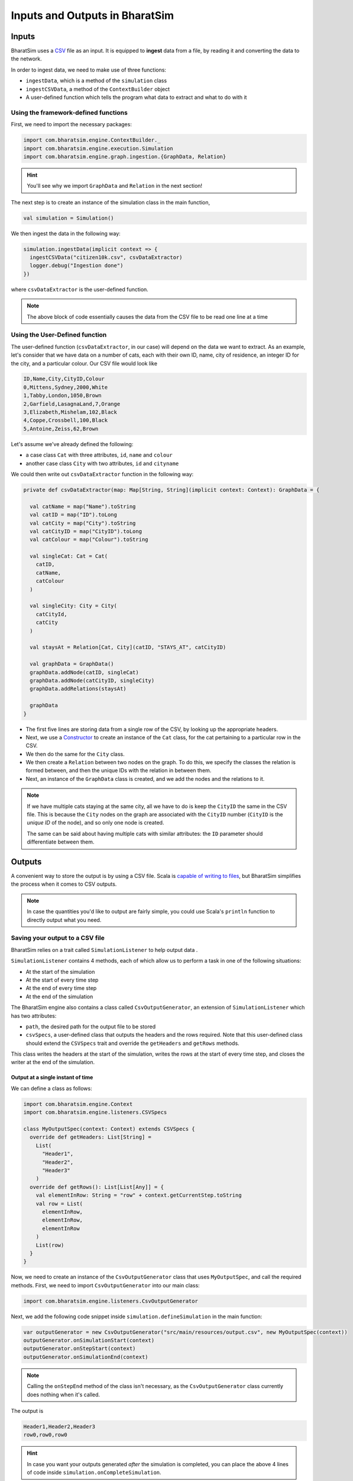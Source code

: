 Inputs and Outputs in BharatSim
===============================

Inputs
------

BharatSim uses a `CSV <https://en.wikipedia.org/wiki/Comma-separated_values>`_ file as an input. It is equipped to **ingest** data from a file, by reading it and converting the data to the network.

In order to ingest data, we need to make use of three functions:

* ``ingestData``, which is a method of the ``simulation`` class
* ``ingestCSVData``, a method of the ``ContextBuilder`` object
* A user-defined function which tells the program what data to extract and what to do with it

Using the framework-defined functions
~~~~~~~~~~~~~~~~~~~~~~~~~~~~~~~~~~~~~

First, we need to import the necessary packages:

.. code-block:: scala

  import com.bharatsim.engine.ContextBuilder._
  import com.bharatsim.engine.execution.Simulation
  import com.bharatsim.engine.graph.ingestion.{GraphData, Relation}

.. hint:: You'll see why we import ``GraphData`` and ``Relation`` in the next section!

The next step is to create an instance of the simulation class in the main function,

.. code-block:: scala

  val simulation = Simulation()

We then ingest the data in the following way:

.. code-block:: scala

  simulation.ingestData(implicit context => {
    ingestCSVData("citizen10k.csv", csvDataExtractor)
    logger.debug("Ingestion done")
  })

where ``csvDataExtractor`` is the user-defined function.

.. note:: The above block of code essentially causes the data from the CSV file to be read one line at a time

Using the User-Defined function
~~~~~~~~~~~~~~~~~~~~~~~~~~~~~~~

The user-defined function (``csvDataExtractor``, in our case) will depend on the data we want to extract. As an example, let's consider that we have data on a number of cats, each with their own ID, name, city of residence, an integer ID for the city, and a particular colour. Our CSV file would look like

.. code-block:: csv

  ID,Name,City,CityID,Colour
  0,Mittens,Sydney,2000,White
  1,Tabby,London,1050,Brown
  2,Garfield,LasagnaLand,7,Orange
  3,Elizabeth,Mishelam,102,Black
  4,Coppe,Crossbell,100,Black
  5,Antoine,Zeiss,62,Brown

Let's assume we've already defined the following:

* a case class ``Cat`` with three attributes, ``id``, ``name`` and ``colour``
* another case class ``City`` with two attributes, ``id`` and ``cityname``
We could then write out ``csvDataExtractor`` function in the following way:

.. code-block:: scala

  private def csvDataExtractor(map: Map[String, String](implicit context: Context): GraphData = {

    val catName = map("Name").toString
    val catID = map("ID").toLong
    val catCity = map("City").toString
    val catCityID = map("CityID").toLong
    val catColour = map("Colour").toString

    val singleCat: Cat = Cat(
      catID,
      catName,
      catColour
    )

    val singleCity: City = City(
      catCityId,
      catCity
    )

    val staysAt = Relation[Cat, City](catID, "STAYS_AT", catCityID)

    val graphData = GraphData()
    graphData.addNode(catID, singleCat)
    graphData.addNode(catCityID, singleCity)
    graphData.addRelations(staysAt)

    graphData
  }

* The first five lines are storing data from a single row of the CSV, by looking up the appropriate headers.
* Next, we use a `Constructor <https://alvinalexander.com/scala/scala-class-examples-constructors-case-classes-parameters/>`_ to create an instance of the ``Cat`` class, for the cat pertaining to a particular row in the CSV.
* We then do the same for the ``City`` class.
* We then create a ``Relation`` between two nodes on the graph. To do this, we specify the classes the relation is formed between, and then the unique IDs with the relation in between them.
* Next, an instance of the ``GraphData`` class is created, and we add the nodes and the relations to it.

.. note:: If we have multiple cats staying at the same city, all we have to do is keep the ``CityID`` the same in the CSV file. This is because the ``City`` nodes on the graph are associated with the ``CityID`` number (``CityID`` is the *unique ID* of the node), and so only one node is created.

  The same can be said about having multiple cats with similar attributes: the ``ID`` parameter should differentiate between them.

Outputs
-------

A convenient way to store the output is by using a CSV file. Scala is `capable of writing to files <https://alvinalexander.com/scala/how-to-write-text-files-in-scala-printwriter-filewriter/>`_, but BharatSim simplifies the process when it comes to CSV outputs.

.. note:: In case the quantities you'd like to output are fairly simple, you could use Scala's ``println`` function to directly output what you need.

Saving your output to a CSV file
~~~~~~~~~~~~~~~~~~~~~~~~~~~~~~~~

BharatSim relies on a trait called ``SimulationListener`` to help output data .

``SimulationListener`` contains 4 methods, each of which allow us to perform a task in one of the following situations:

* At the start of the simulation
* At the start of every time step
* At the end of every time step
* At the end of the simulation

The BharatSim engine also contains a class called ``CsvOutputGenerator``, an extension of ``SimulationListener`` which has two attributes:

* ``path``, the desired path for the output file to be stored
* ``csvSpecs``, a user-defined class that outputs the headers and the rows required. Note that this user-defined class should extend the ``CSVSpecs`` trait and override the ``getHeaders`` and ``getRows`` methods.

This class writes the headers at the start of the simulation, writes the rows at the start of every time step, and closes the writer at the end of the simulation.

Output at a single instant of time
^^^^^^^^^^^^^^^^^^^^^^^^^^^^^^^^^^

We can define a class as follows:

.. code-block:: scala

  import com.bharatsim.engine.Context
  import com.bharatsim.engine.listeners.CSVSpecs

  class MyOutputSpec(context: Context) extends CSVSpecs {
    override def getHeaders: List[String] =
      List(
        "Header1",
        "Header2",
        "Header3"
      )
    override def getRows(): List[List[Any]] = {
      val elementInRow: String = "row" + context.getCurrentStep.toString
      val row = List(
        elementInRow,
        elementInRow,
        elementInRow
      )
      List(row)
    }
  }

Now, we need to create an instance of the ``CsvOutputGenerator`` class that uses ``MyOutputSpec``, and call the required methods. First, we need to import ``CsvOutputGenerator`` into our main class:

.. code-block:: scala

  import com.bharatsim.engine.listeners.CsvOutputGenerator

Next, we add the following code snippet inside ``simulation.defineSimulation`` in the main function:

.. code-block:: scala

  var outputGenerator = new CsvOutputGenerator("src/main/resources/output.csv", new MyOutputSpec(context))
  outputGenerator.onSimulationStart(context)
  outputGenerator.onStepStart(context)
  outputGenerator.onSimulationEnd(context)

.. note:: Calling the ``onStepEnd`` method of the class isn't necessary, as the ``CsvOutputGenerator`` class currently does nothing when it's called.

The output is

.. code-block:: csv

  Header1,Header2,Header3
  row0,row0,row0

.. hint:: In case you want your outputs generated *after* the simulation is completed, you can place the above 4 lines of code inside ``simulation.onCompleteSimulation``.

Output at every time step
^^^^^^^^^^^^^^^^^^^^^^^^^

If we'd like to investigate the dynamics of the simulation as it evolves with time, we essentially need to call the three methods described above every time step. BharatSim simplifies things with ``SimulationListenerRegistry``, which allows us to **register** the output generator in the simulation (similar to how we registered `agents <#>`_), so that it writes data to the CSV file at every time step.

First, we must import ``CsvOutputGenerator`` and ``SimulationListenerRegistry``

.. code-block:: scala
   
  import com.bharatsim.engine.listeners.{CsvOutputGenerator, SimulationListenerRegistry}


Next, we register it using the ``register`` method of ``SimulationListenerRegistry``. Note that the following code snippet must go inside ``simulation.defineSimulation`` in the main function.

.. code-block:: scala

  SimulationListenerRegistry.register(
    new CsvOutputGenerator("src/main/resources/output.csv", new myOutputSpec(context))
    )

where ``myCsvSpecs`` is the user-defined class which requires the context as an attribute.

Now, the output is

.. code-block:: csv

  Header1,Header2,Header3
  row1,row1,row1
  row2,row2,row2
  row3,row3,row3
  row4,row4,row4
  row5,row5,row5

and so on, until the tick at which the simulation ends.

.. hint:: Running the above block of code once will cause a file called ``output`` to be created at ``src/main/resources/``. However, running it again will rewrite the contents of the file with the new output. You can get around this by adding the current time to the output as a string. For example,

  .. code-block:: scala

    val currentTime = new Date().getTime

    SimulationListenerRegistry.register(
        new CsvOutputGenerator("src/main/resources/output_" + currentTime + ".csv", new SIROutputSpec(context))
      )
  Note that ``Date().getTime`` returns the time as a `UNIX timestamp <https://en.wikipedia.org/wiki/Unix_time>`_, and so your output will contain a long integer after the underscore.

For a more detailed example of how to output data to a CSV file, please refer to the `Writing your first program <#>`_ section.